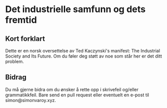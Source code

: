 * Det industrielle samfunn og dets fremtid
** Kort forklart
Dette er en norsk oversettelse av Ted Kaczynski's manifest: The
Industrial Society and Its Future. Om du føler deg støtt av noe som står
her er det ditt problem.

** Bidrag
Du må gjerne bidra om du ønsker å rette opp i skrivefeil og/eller
grammatikkfeil. Bare send en pull request eller eventuelt en e-post til simon@simonvaroy.xyz.
